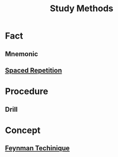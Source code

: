 :PROPERTIES:
:ID:       6A49B5DC-AE5C-4360-9F13-2167E9616309
:END:
#+title: Study Methods
#+HUGO_SECTION:main
* Fact
** Mnemonic
** [[id:CA269485-1B2F-4494-9DDB-ED33B00939F7][Spaced Repetition]]
 
* Procedure
** Drill
* Concept
** [[id:B4444AFF-ACC4-452E-8AE3-294C1E1B7409][Feynman Techinique]]

